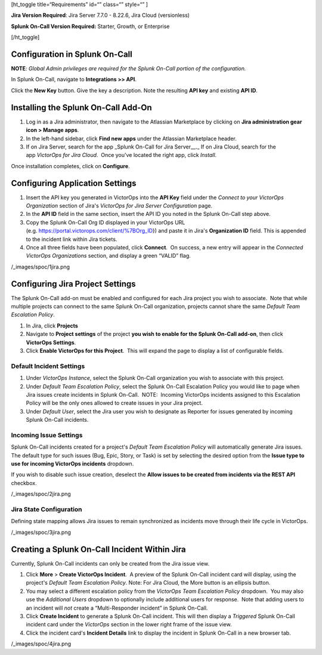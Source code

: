 [ht_toggle title=“Requirements” id=“” class=“” style=“” ]

**Jira Version Required**: Jira Server 7.7.0 - 8.22.6, Jira Cloud
(versionless)

**Splunk On-Call Version Required:** Starter, Growth, or Enterprise

[/ht_toggle]

**Configuration in Splunk On-Call**
-----------------------------------

**NOTE**\ *: Global Admin privileges are required for the Splunk On-Call
portion of the configuration.*

In Splunk On-Call, navigate to **Integrations >> API**.

Click the **New Key** button. Give the key a description. Note the
resulting **API key** and existing **API ID**.

**Installing the Splunk On-Call Add-On**
----------------------------------------

1. Log in as a Jira administrator, then navigate to the Atlassian
   Marketplace by clicking on **Jira administration gear** **icon >
   Manage apps**.
2. In the left-hand sidebar, click **Find new apps** under the Atlassian
   Marketplace header.
3. If on Jira Server, search for the app \_Splunk On-Call for Jira
   Server\_\_.\_ If on Jira Cloud, search for the app *VictorOps for
   Jira Cloud*.  Once you've located the right app, click *Install*.

Once installation completes, click on **Configure**.

Configuring Application Settings
--------------------------------

1. Insert the API key you generated in VictorOps into the **API Key**
   field under the *Connect to your VictorOps Organization* section of
   Jira's *VictorOps for Jira Server Configuration* page.
2. In the **API ID** field in the same section, insert the API ID you
   noted in the Splunk On-Call step above.
3. Copy the Splunk On-Call Org ID displayed in your VictorOps URL
   (e.g. https://portal.victorops.com/client/%7BOrg_ID}) and paste it in
   Jira's **Organization ID** field. This is appended to the incident
   link within Jira tickets.
4. Once all three fields have been populated, click **Connect**.  On
   success, a new entry will appear in the *Connected VictorOps
   Organizations* section, and display a green “VALID” flag.

/_images/spoc/1jira.png

**Configuring Jira Project Settings**
-------------------------------------

The Splunk On-Call add-on must be enabled and configured for each Jira
project you wish to associate.  Note that while multiple projects can
connect to the same Splunk On-Call organization, projects cannot share
the same *Default Team Escalation Policy*.

1. In Jira, click **Projects**
2. Navigate to **Project settings** of the project **you wish to enable
   for the Splunk On-Call add-on**, then click **VictorOps Settings**.
3. Click **Enable VictorOps for this Project**.  This will expand the
   page to display a list of configurable fields.

Default Incident Settings
~~~~~~~~~~~~~~~~~~~~~~~~~

1. Under *VictorOps Instance*, select the Splunk On-Call organization
   you wish to associate with this project.
2. Under *Default Team Escalation Policy*, select the Splunk On-Call
   Escalation Policy you would like to page when Jira issues create
   incidents in Splunk On-Call.  NOTE:  Incoming VictorOps incidents
   assigned to this Escalation Policy will be the only ones allowed to
   create issues in your Jira project.
3. Under *Default User*, select the Jira user you wish to designate as
   Reporter for issues generated by incoming Splunk On-Call incidents.

Incoming Issue Settings
~~~~~~~~~~~~~~~~~~~~~~~

Splunk On-Call incidents created for a project's *Default Team
Escalation Policy* will automatically generate Jira issues.  The default
type for such issues (Bug, Epic, Story, or Task) is set by selecting the
desired option from the **Issue type to use for incoming VictorOps
incidents** dropdown.

If you wish to disable such issue creation, deselect the **Allow issues
to be created from incidents via the REST API** checkbox.

/_images/spoc/2jira.png

Jira State Configuration
~~~~~~~~~~~~~~~~~~~~~~~~

Defining state mapping allows Jira issues to remain synchronized as
incidents move through their life cycle in VictorOps.

/_images/spoc/3jira.png

**Creating a Splunk On-Call Incident Within Jira**
--------------------------------------------------

Currently, Splunk On-Call incidents can only be created from the Jira
issue view.

1. Click **More** > **Create VictorOps Incident**.  A preview of the
   Splunk On-Call incident card will display, using the project's
   *Default Team Escalation Policy*. Note: For Jira Cloud, the More
   button is an ellipsis button.
2. You may select a different escalation policy from the *VictorOps Team
   Escalation Policy* dropdown.  You may also use the *Additional Users*
   dropdown to optionally include additional users for response.  Note
   that adding users to an incident will *not* create a “Multi-Responder
   incident” in Splunk On-Call. 
3. Click **Create Incident** to generate a Splunk On-Call incident. 
   This will then display a *Triggered* Splunk On-Call incident card
   under the *VictorOps* section in the lower right frame of the issue
   view.
4. Click the incident card's **Incident Details** link to display the
   incident in Splunk On-Call in a new browser tab.

/_images/spoc/4jira.png
